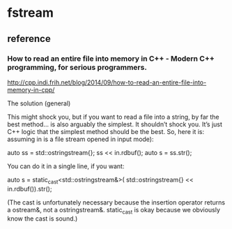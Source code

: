 * fstream
** reference
*** How to read an entire file into memory in C++ - Modern C++ programming, for serious programmers.
http://cpp.indi.frih.net/blog/2014/09/how-to-read-an-entire-file-into-memory-in-cpp/

The solution (general)

This might shock you, but if you want to read a file into a string, by far the best method… is also arguably the simplest. 
It shouldn’t shock you. It’s just C++ logic that the simplest method should be the best. 
So, here it is:
assuming in is a file stream opened in input mode):

auto ss = std::ostringstream{};
ss << in.rdbuf();
auto s = ss.str();

You can do it in a single line, if you want:

auto s = static_cast<std::ostringstream&>(
  std::ostringstream{} << in.rdbuf()).str();

(The cast is unfortunately necessary because the insertion operator returns a ostream&, 
not a ostringstream&. static_cast is okay because we obviously know the cast is sound.)
